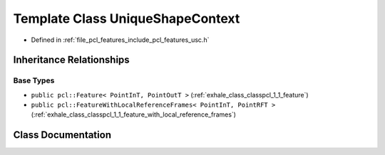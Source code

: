 .. _exhale_class_classpcl_1_1_unique_shape_context:

Template Class UniqueShapeContext
=================================

- Defined in :ref:`file_pcl_features_include_pcl_features_usc.h`


Inheritance Relationships
-------------------------

Base Types
**********

- ``public pcl::Feature< PointInT, PointOutT >`` (:ref:`exhale_class_classpcl_1_1_feature`)
- ``public pcl::FeatureWithLocalReferenceFrames< PointInT, PointRFT >`` (:ref:`exhale_class_classpcl_1_1_feature_with_local_reference_frames`)


Class Documentation
-------------------


.. doxygenclass:: pcl::UniqueShapeContext
   :members:
   :protected-members:
   :undoc-members: